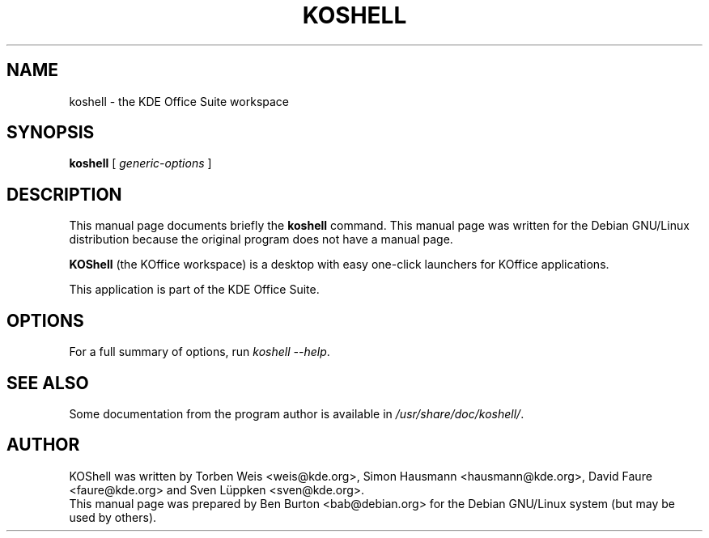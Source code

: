 .\"                                      Hey, EMACS: -*- nroff -*-
.\" First parameter, NAME, should be all caps
.\" Second parameter, SECTION, should be 1-8, maybe w/ subsection
.\" other parameters are allowed: see man(7), man(1)
.TH KOSHELL 1 "July 5, 2002"
.\" Please adjust this date whenever revising the manpage.
.\"
.\" Some roff macros, for reference:
.\" .nh        disable hyphenation
.\" .hy        enable hyphenation
.\" .ad l      left justify
.\" .ad b      justify to both left and right margins
.\" .nf        disable filling
.\" .fi        enable filling
.\" .br        insert line break
.\" .sp <n>    insert n+1 empty lines
.\" for manpage-specific macros, see man(7)
.SH NAME
koshell \- the KDE Office Suite workspace
.SH SYNOPSIS
.B koshell
.RI "[ " generic-options " ]"
.SH DESCRIPTION
This manual page documents briefly the
.B koshell
command.
This manual page was written for the Debian GNU/Linux distribution
because the original program does not have a manual page.
.PP
\fBKOShell\fP (the KOffice workspace) is a desktop with easy one-click
launchers for KOffice applications.
.PP
This application is part of the KDE Office Suite.
.SH OPTIONS
For a full summary of options, run \fIkoshell \-\-help\fP.
.SH SEE ALSO
Some documentation from the program author
is available in \fI/usr/share/doc/koshell/\fP.
.SH AUTHOR
KOShell was written by Torben Weis <weis@kde.org>, Simon Hausmann
<hausmann@kde.org>, David Faure <faure@kde.org> and Sven Lüppken
<sven@kde.org>.
.br
This manual page was prepared by Ben Burton <bab@debian.org>
for the Debian GNU/Linux system (but may be used by others).
